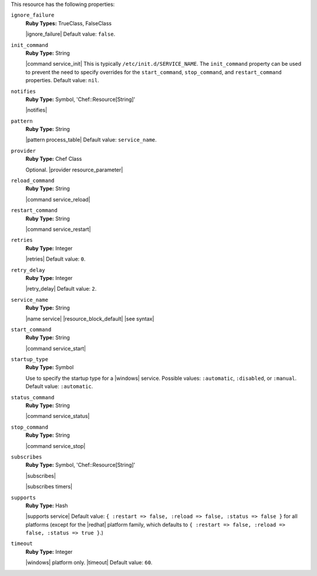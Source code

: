 .. The contents of this file may be included in multiple topics (using the includes directive).
.. The contents of this file should be modified in a way that preserves its ability to appear in multiple topics.

This resource has the following properties:

``ignore_failure``
   **Ruby Types:** TrueClass, FalseClass

   |ignore_failure| Default value: ``false``.

``init_command``
   **Ruby Type:** String

   |command service_init| This is typically ``/etc/init.d/SERVICE_NAME``. The ``init_command`` property can be used to prevent the need to specify  overrides for the ``start_command``, ``stop_command``, and ``restart_command`` properties. Default value: ``nil``.

``notifies``
   **Ruby Type:** Symbol, 'Chef::Resource[String]'

   |notifies|

   .. include:: ../../includes_resources_common/includes_resources_common_notifications_syntax_notifies.rst

   .. include:: ../../includes_resources_common/includes_resources_common_notifications_timers.rst

``pattern``
   **Ruby Type:** String

   |pattern process_table| Default value: ``service_name``.

``provider``
   **Ruby Type:** Chef Class

   Optional. |provider resource_parameter|

``reload_command``
   **Ruby Type:** String

   |command service_reload|

``restart_command``
   **Ruby Type:** String

   |command service_restart|

``retries``
   **Ruby Type:** Integer

   |retries| Default value: ``0``.

``retry_delay``
   **Ruby Type:** Integer

   |retry_delay| Default value: ``2``.

``service_name``
   **Ruby Type:** String

   |name service| |resource_block_default| |see syntax|

``start_command``
   **Ruby Type:** String

   |command service_start|

``startup_type``
   **Ruby Type:** Symbol

   Use to specify the startup type for a |windows| service. Possible values: ``:automatic``, ``:disabled``, or ``:manual``. Default value: ``:automatic``.

``status_command``
   **Ruby Type:** String

   |command service_status|

``stop_command``
   **Ruby Type:** String

   |command service_stop|

``subscribes``
   **Ruby Type:** Symbol, 'Chef::Resource[String]'

   |subscribes|

   .. include:: ../../includes_resources_common/includes_resources_common_notifications_syntax_subscribes.rst

   |subscribes timers|

``supports``
   **Ruby Type:** Hash

   |supports service| Default value: ``{ :restart => false, :reload => false, :status => false }`` for all platforms (except for the |redhat| platform family, which defaults to ``{ :restart => false, :reload => false, :status => true }``.)

``timeout``
   **Ruby Type:** Integer

   |windows| platform only. |timeout| Default value: ``60``.
